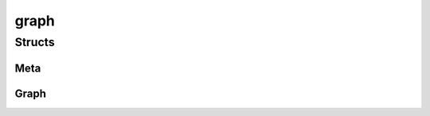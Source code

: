 
graph 
================================================================================================


Structs
--------------------------------
Meta
~~~~~~~~~~~~~~~~~~~~~~~~~~~~~~~~~~~~~~~~~~~~~~~~~~~~~~~~~~~~~~~~~~~~~~~~~~~~~~~~~~~~~~~~~~~~~~~~
.. doxygenstruct:: ioh::problem::submodular::graph::Meta

Graph
~~~~~~~~~~~~~~~~~~~~~~~~~~~~~~~~~~~~~~~~~~~~~~~~~~~~~~~~~~~~~~~~~~~~~~~~~~~~~~~~~~~~~~~~~~~~~~~~
.. doxygenstruct:: ioh::problem::submodular::graph::Graph

